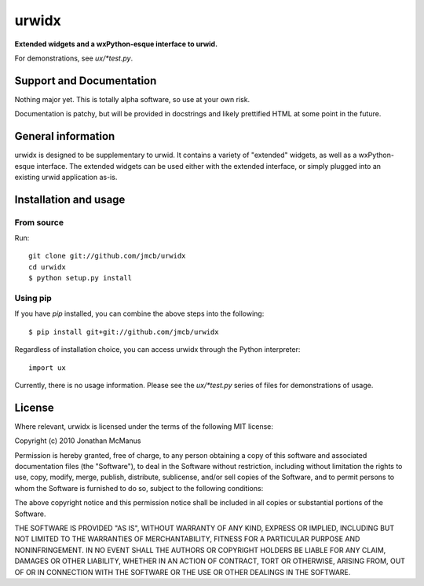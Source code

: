 ******
urwidx
******
**Extended widgets and a wxPython-esque interface to urwid.**

For demonstrations, see *ux/\*test.py*.

Support and Documentation
=========================

Nothing major yet. This is totally alpha software, so use at your own risk.

Documentation is patchy, but will be provided in docstrings and likely
prettified HTML at some point in the future.

General information
===================

urwidx is designed to be supplementary to urwid. It contains a variety of
"extended" widgets, as well as a wxPython-esque interface. The extended widgets
can be used either with the extended interface, or simply plugged into an
existing urwid application as-is.

Installation and usage
======================

From source
-----------

Run::

    git clone git://github.com/jmcb/urwidx
    cd urwidx
    $ python setup.py install

Using pip
---------

If you have *pip* installed, you can combine the above steps into the following::

    $ pip install git+git://github.com/jmcb/urwidx


Regardless of installation choice, you can access urwidx through the Python
interpreter::

    import ux

Currently, there is no usage information. Please see the *ux/\*test.py* series
of files for demonstrations of usage.

License
=======

Where relevant, urwidx is licensed under the terms of the following MIT license:

Copyright (c) 2010 Jonathan McManus

Permission is hereby granted, free of charge, to any person obtaining a copy
of this software and associated documentation files (the "Software"), to deal
in the Software without restriction, including without limitation the rights
to use, copy, modify, merge, publish, distribute, sublicense, and/or sell
copies of the Software, and to permit persons to whom the Software is
furnished to do so, subject to the following conditions:

The above copyright notice and this permission notice shall be included in
all copies or substantial portions of the Software.

THE SOFTWARE IS PROVIDED "AS IS", WITHOUT WARRANTY OF ANY KIND, EXPRESS OR
IMPLIED, INCLUDING BUT NOT LIMITED TO THE WARRANTIES OF MERCHANTABILITY,
FITNESS FOR A PARTICULAR PURPOSE AND NONINFRINGEMENT. IN NO EVENT SHALL THE
AUTHORS OR COPYRIGHT HOLDERS BE LIABLE FOR ANY CLAIM, DAMAGES OR OTHER
LIABILITY, WHETHER IN AN ACTION OF CONTRACT, TORT OR OTHERWISE, ARISING FROM,
OUT OF OR IN CONNECTION WITH THE SOFTWARE OR THE USE OR OTHER DEALINGS IN
THE SOFTWARE.
